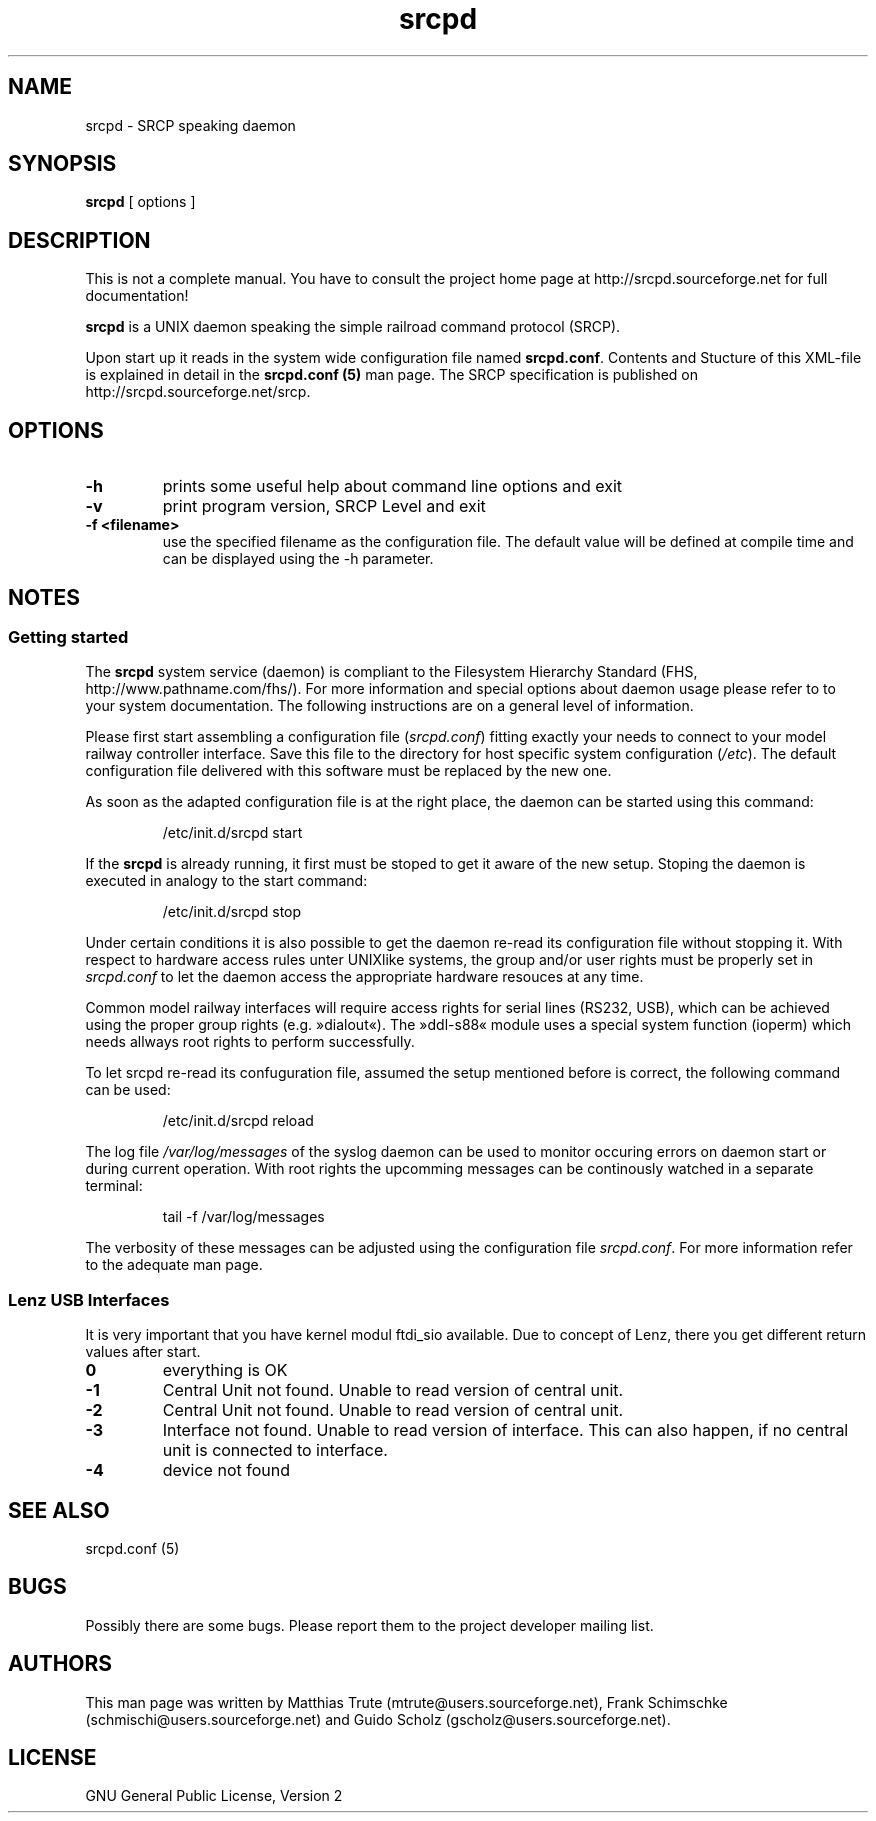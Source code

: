 '\" t
.TH srcpd 8 "November 26, 2007"
.\"
.\"
.SH NAME
srcpd \- SRCP speaking daemon
.\"
.\"
.SH SYNOPSIS
.B srcpd
[ options ] 
.\"
.\"
.SH DESCRIPTION
This is not a complete manual. You have to consult the project
home page at http://srcpd.sourceforge.net for full documentation!

.B srcpd
is a UNIX daemon speaking the simple railroad command protocol
(SRCP).

Upon start up it reads in the system wide configuration file named
\fBsrcpd.conf\fP. Contents and Stucture of this XML-file is explained
in detail in the \fBsrcpd.conf (5)\fP man page. The SRCP specification
is published on http://srcpd.sourceforge.net/srcp.
.\"
.\"
.SH OPTIONS
.TP
.BI \-h
prints some useful help about command line options and exit
.TP
.BI \-v
print program version, SRCP Level and exit
.TP
.BI \-f\ <filename>
use the specified filename as the configuration file. The default
value will be defined at compile time and can be displayed using the
-h parameter.
.\"
.\"
.SH NOTES
.SS Getting started
The \fBsrcpd\fP system service (daemon) is compliant to the Filesystem
Hierarchy Standard (FHS, http://www.pathname.com/fhs/). For more
information and special options about daemon usage please refer to to
your system documentation. The following instructions are on a general
level of information.

Please first start assembling a configuration file (\fIsrcpd.conf\fP)
fitting exactly your needs to connect to your model railway controller
interface. Save this file to the directory for host specific system
configuration (\fI/etc\fP). The default configuration file delivered
with this software must be replaced by the new one.

As soon as the adapted configuration file is at the right place, the
daemon can be started using this command:

.RS
.nf
/etc/init.d/srcpd start
.fi
.RE

If the \fBsrcpd\fP is already running, it first must be stoped to get
it aware of the new setup. Stoping the daemon is executed in analogy to
the start command:

.RS
.nf
/etc/init.d/srcpd stop
.fi
.RE

Under certain conditions it is also possible to get the daemon re-read
its configuration file without stopping it. With respect to hardware
access rules unter UNIXlike systems, the group and/or user rights must
be properly set in \fIsrcpd.conf\fP to let the daemon access the
appropriate hardware resouces at any time.

Common model railway interfaces will require access rights for serial
lines (RS232, USB), which can be achieved using the proper group rights
(e.g. »dialout«). The »ddl-s88« module uses a special system function
(ioperm) which needs allways root rights to perform successfully.

To let srcpd re-read its confuguration file, assumed the setup
mentioned before is correct, the following command can be used:

.RS
.nf
/etc/init.d/srcpd reload
.fi
.RE

The log file \fI/var/log/messages\fP of the syslog daemon can be used
to monitor occuring errors on daemon start or during current operation.
With root rights the upcomming messages can be continously watched in a
separate terminal:

.RS
.nf
tail -f /var/log/messages
.fi
.RE

The verbosity of these messages can be adjusted using the configuration
file \fIsrcpd.conf\fP. For more information refer to the adequate man
page.
.\"
.\"
.SS Lenz USB Interfaces
.PP
It is very important that you have kernel modul ftdi_sio available.
Due to concept of Lenz, there you get different return values after start.
.TP
.BI 0
everything is OK
.TP
.BI -1
Central Unit not found. Unable to read version of central unit.
.TP
.BI -2
Central Unit not found. Unable to read version of central unit.
.TP
.BI -3
Interface not found. Unable to read version of interface.
This can also happen, if no central unit is connected to interface.
.TP
.BI -4
device not found
.\"
.\"
.SH "SEE ALSO"
srcpd.conf (5)
.\"
.\"
.SH BUGS
Possibly there are some bugs. Please report them to the project
developer mailing list.
.\"
.\"
.SH AUTHORS
This man page was written by
Matthias Trute (mtrute@users.sourceforge.net),
Frank Schimschke (schmischi@users.sourceforge.net) and
Guido Scholz (gscholz@users.sourceforge.net).
.\"
.\"
.SH LICENSE
GNU General Public License, Version 2
